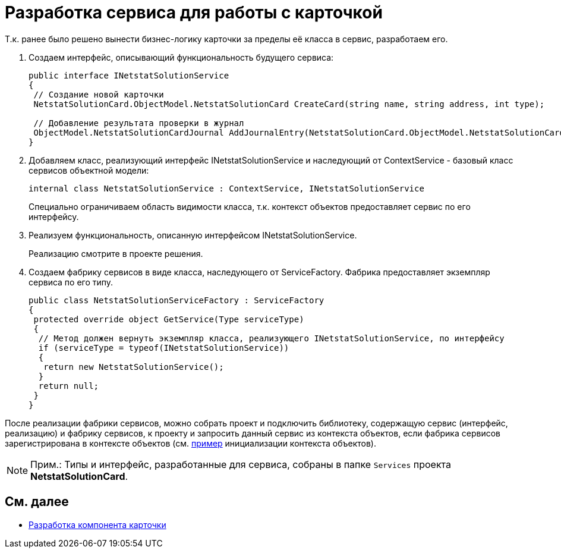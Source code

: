 = Разработка сервиса для работы с карточкой

Т.к. ранее было решено вынести бизнес-логику карточки за пределы её класса в сервис, разработаем его.

. Создаем интерфейс, описывающий функциональность будущего сервиса:
+
[source,csharp]
----
public interface INetstatSolutionService
{
 // Создание новой карточки
 NetstatSolutionCard.ObjectModel.NetstatSolutionCard CreateCard(string name, string address, int type);

 // Добавление результата проверки в журнал
 ObjectModel.NetstatSolutionCardJournal AddJournalEntry(NetstatSolutionCard.ObjectModel.NetstatSolutionCard card, DateTime date, bool result);
}
----
. Добавляем класс, реализующий интерфейс INetstatSolutionService и наследующий от [.keyword .apiname]#ContextService# - базовый класс сервисов объектной модели:
+
[source,csharp]
----
internal class NetstatSolutionService : ContextService, INetstatSolutionService
----
+
Специально ограничиваем область видимости класса, т.к. контекст объектов предоставляет сервис по его интерфейсу.
. Реализуем функциональность, описанную интерфейсом [.keyword .apiname]#INetstatSolutionService#.
+
Реализацию смотрите в проекте решения.
. Создаем фабрику сервисов в виде класса, наследующего от [.keyword .apiname]#ServiceFactory#. Фабрика предоставляет экземпляр сервиса по его типу.
+
[source,csharp]
----
public class NetstatSolutionServiceFactory : ServiceFactory
{
 protected override object GetService(Type serviceType)
 {
  // Метод должен вернуть экземпляр класса, реализующего INetstatSolutionService, по интерфейсу
  if (serviceType = typeof(INetstatSolutionService))
  {
   return new NetstatSolutionService();
  }
  return null;
 }
}
----

После реализации фабрики сервисов, можно собрать проект и подключить библиотеку, содержащую сервис (интерфейс, реализацию) и фабрику сервисов, к проекту и запросить данный сервис из контекста объектов, если фабрика сервисов зарегистрирована в контексте объектов (см. xref:DM_FullContextInit.adoc[пример] инициализации контекста объектов).

[NOTE]
====
[.note__title]#Прим.:# Типы и интерфейс, разработанные для сервиса, собраны в папке `Services` проекта *NetstatSolutionCard*.
====

== См. далее

* xref:CreateCardLib_CardControl.adoc[Разработка компонента карточки]

